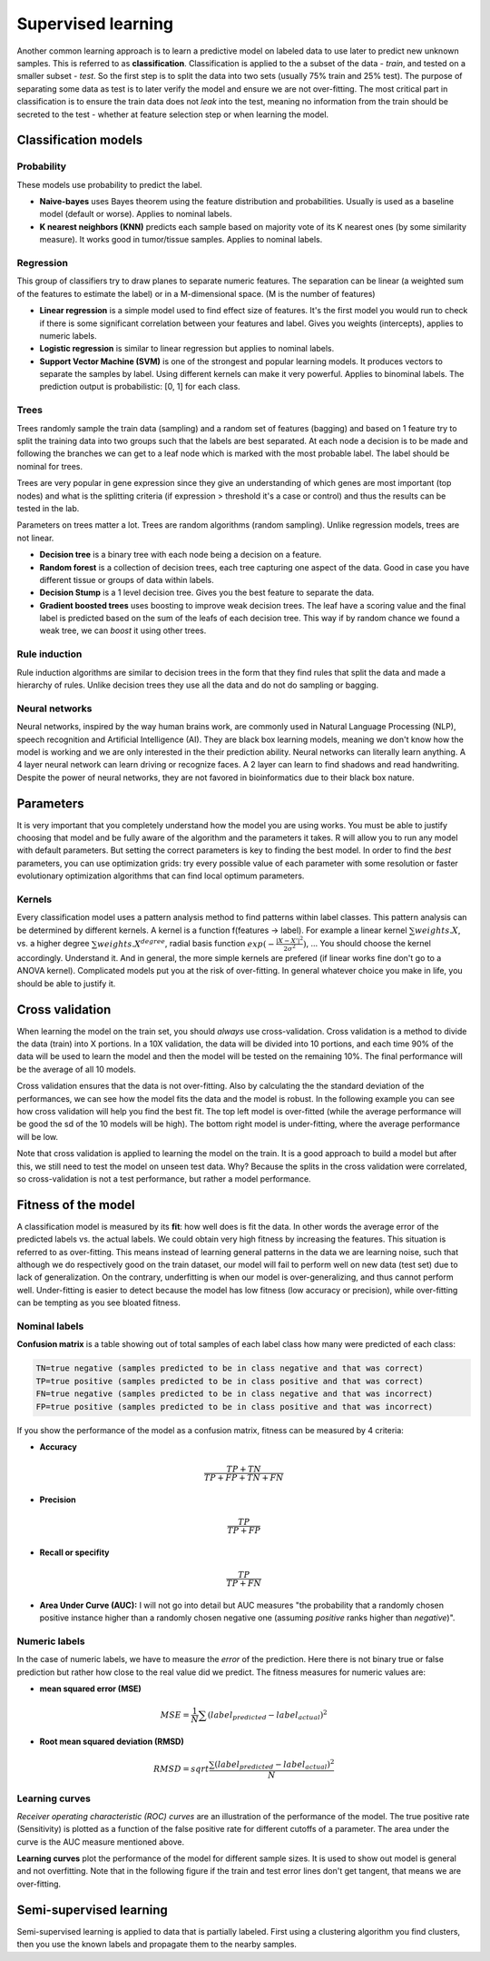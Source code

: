 .. _linux_bash:

============================================
 Supervised learning
============================================

Another common learning approach is to learn a predictive model on labeled data to use later to predict new unknown samples. This is referred to as **classification**. 
Classification is applied to the a subset of the data - *train*, and tested on a smaller subset - *test*. So the first step is to split the data into two sets (usually 75% train and 25% test). The purpose of separating some data as test is to later verify the model and ensure we are not over-fitting. The most critical part in classification is to ensure the train data does not *leak* into the test, meaning no information from the train should be secreted to the test - whether at feature selection step or when learning the model.

.. image:: img/supervised_flowchart.png


---------------------------------
Classification models
---------------------------------

**************
Probability
**************
These models use probability to predict the label.

* **Naive-bayes** uses Bayes theorem using the feature distribution and probabilities. Usually is used as a baseline model (default or worse). Applies to nominal labels.  
* **K nearest neighbors (KNN)** predicts each sample based on majority vote of its K nearest ones (by some similarity measure). It works good in tumor/tissue samples. Applies to nominal labels.

**************
Regression
**************
This group of classifiers try to draw planes to separate numeric features. The separation can be linear (a weighted sum of the features to estimate the label) or in a M-dimensional space. (M is the number of features)

* **Linear regression** is a simple model used to find effect size of features. It's the first model you would run to check if there is some significant correlation between your features and label. Gives you weights (intercepts), applies to numeric labels.
* **Logistic regression** is similar to linear regression but applies to nominal labels.
* **Support Vector Machine (SVM)** is one of the strongest and popular learning models. It produces vectors to separate the samples by label. Using different kernels can make it very powerful. Applies to binominal labels. The prediction output is probabilistic: [0, 1] for each class. 

**************
Trees
**************
Trees randomly sample the train data (sampling) and a random set of features (bagging) and based on 1 feature try to split the training data into two groups such that the labels are best separated. At each node a decision is to be made and following the branches we can get to a leaf node which is marked with the most probable label. The label should be nominal for trees.

Trees are very popular in gene expression since they give an understanding of which genes are most important (top nodes) and what is the splitting criteria (if expression > threshold it's a case or control) and thus the results can be tested in the lab. 

Parameters on trees matter a lot. Trees are random algorithms (random sampling). Unlike regression models, trees are not linear.

* **Decision tree** is a binary tree with each node being a decision on a feature.
* **Random forest** is a collection of decision trees, each tree capturing one aspect of the data. Good in case you have different tissue or groups of data within labels.
* **Decision Stump** is a 1 level decision tree. Gives you the best feature to separate the data.
* **Gradient boosted trees** uses boosting to improve weak decision trees. The leaf have a scoring value and the final label is predicted based on the sum of the leafs of each decision tree. This way if by random chance we found a weak tree, we can *boost* it using other trees.

**********************
Rule induction
**********************
Rule induction algorithms are similar to decision trees in the form that they find rules that split the data and made a hierarchy of rules. Unlike decision trees they use all the data and do not do sampling or bagging. 

**********************
Neural networks
**********************
Neural networks, inspired by the way human brains work, are commonly used in Natural Language Processing (NLP), speech recognition and Artificial Intelligence (AI). They are black box learning models, meaning we don't know how the model is working and we are only interested in the their prediction ability. Neural networks can literally learn anything. A 4 layer neural network can learn driving or recognize faces. A 2 layer can learn to find shadows and read handwriting. Despite the power of neural networks, they are not favored in bioinformatics due to their black box nature.

---------------------------------
Parameters
---------------------------------
It is very important that you completely understand how the model you are using works.
You must be able to justify choosing that model and be fully aware of the algorithm and the parameters it takes. 
R will allow you to run any model with default parameters. But setting the correct parameters is key to finding the best model. 
In order to find the *best* parameters, you can use optimization grids: try every possible value of each parameter with some resolution or faster evolutionary optimization algorithms that can find local optimum parameters.

*********************************
Kernels
*********************************
Every classification model uses a pattern analysis method to find patterns within label classes. This pattern analysis can be determined by different kernels. A kernel is a function f(features -> label). For example a linear kernel :math:`\sum{weights.X}`, vs. a higher degree :math:`\sum{weights.X^degree}`, radial basis function :math:`exp(- \frac{|X-X'|^2}{2\sigma ^2})`, ...
You should choose the kernel accordingly. Understand it. And in general, the more simple kernels are prefered (if linear works fine don't go to a ANOVA kernel). Complicated models put you at the risk of over-fitting. 
In general whatever choice you make in life, you should be able to justify it.

---------------------------------
Cross validation
---------------------------------

When learning the model on the train set, you should *always* use cross-validation. 
Cross validation is a method to divide the data (train) into X portions. In a 10X validation, the data will be divided into 10 portions, and each time 90% of the data will be used to learn the model and then the model will be tested on the remaining 10%. The final performance will be the average of all 10 models.

.. image:: img/K-fold_cross_validation.jpg

Cross validation ensures that the data is not over-fitting. Also by calculating the the standard deviation of the performances, we can see how the model fits the data and the model is robust. In the following example you can see how cross validation will help you find the best fit. The top left model is over-fitted (while the average performance will be good the sd of the 10 models will be high). The bottom right model is under-fitting, where the average performance will be low. 

.. image:: img/CV_fit.gif

Note that cross validation is applied to learning the model on the train. It is a good approach to build a model but after this, we still need to test the model on unseen test data. Why? Because the splits in the cross validation were correlated, so cross-validation is not a test performance, but rather a model performance.

---------------------------------
Fitness of the model
---------------------------------

A classification model is measured by its **fit**: how well does is fit the data. In other words the average error of the predicted labels vs. the actual labels. We could obtain very high fitness by increasing the features. This situation is referred to as over-fitting. This means instead of learning general patterns in the data we are learning noise, such that although we do respectively good on the train dataset, our model will fail to perform well on new data (test set) due to lack of generalization. 
On the contrary, underfitting is when our model is over-generalizing, and thus cannot perform well. Under-fitting is easier to detect because the model has low fitness (low accuracy or precision), while over-fitting can be tempting as you see bloated fitness.

**********************
Nominal labels
**********************

**Confusion matrix** is a table showing out of total samples of each label class how many were predicted of each class:

.. image:: img/confusion_matrix.png

.. code::

   TN=true negative (samples predicted to be in class negative and that was correct)
   TP=true positive (samples predicted to be in class positive and that was correct) 
   FN=true negative (samples predicted to be in class negative and that was incorrect)
   FP=true positive (samples predicted to be in class positive and that was incorrect) 

If you show the performance of the model as a confusion matrix, fitness can be measured by 4 criteria:

* **Accuracy**

.. math::

   \frac{TP + TN}{TP + FP + TN + FN}

* **Precision**

.. math::

   \frac{TP}{TP + FP}

* **Recall or specifity** 

.. math::

   \frac{TP}{TP + FN}

* **Area Under Curve (AUC):** I will not go into detail but AUC measures "the probability that a randomly chosen positive instance higher than a randomly chosen negative one (assuming *positive* ranks higher than *negative*)".

**********************
Numeric labels
**********************
In the case of numeric labels, we have to measure the *error* of the prediction. Here there is not binary true or false prediction but rather how close to the real value did we predict. The fitness measures for numeric values are:

* **mean squared error (MSE)**
.. math::

   MSE = \frac{1}{N} \sum{(label_{predicted} - label_{actual})^2}

* **Root mean squared deviation (RMSD)** 

.. math::

   RMSD = sqrt{\frac{\sum{(label_{predicted} - label_{actual})^2}}{N}}

**************************
Learning curves
**************************
*Receiver operating characteristic (ROC) curves* are an illustration of the performance of the model. The true positive rate (Sensitivity) is plotted as a function of the false positive rate for different cutoffs of a parameter. The area under the curve is the AUC measure mentioned above.

.. image:: img/roc_curve.png


**Learning curves** plot the performance of the model for different sample sizes. It is used to show out model is general and not overfitting. Note that in the following figure if the train and test error lines don't get tangent, that means we are over-fitting.

.. image:: img/learning_curve.png

--------------------------------------------
 Semi-supervised learning
--------------------------------------------
Semi-supervised learning is applied to data that is partially labeled. First using a clustering algorithm you find clusters, then you use the known labels and propagate them to the nearby samples.
